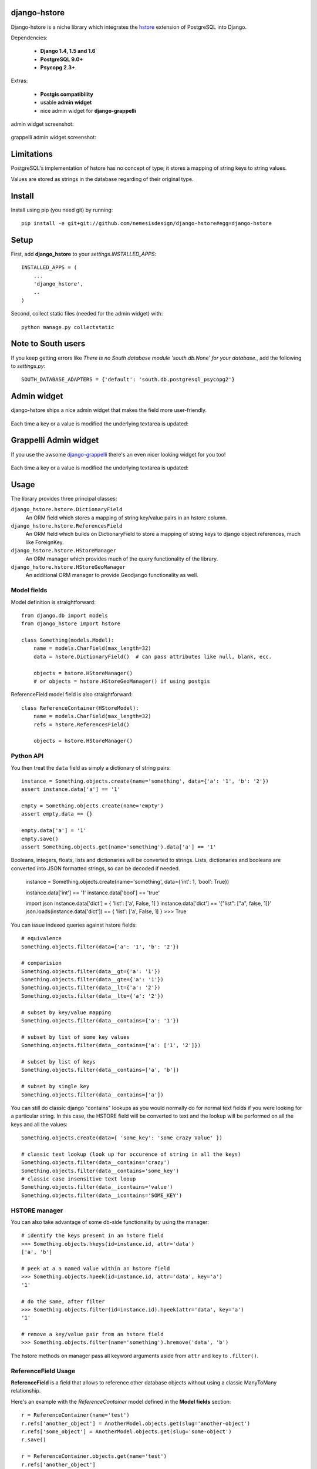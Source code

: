=============
django-hstore
=============

.. image:: https://travis-ci.org/nemesisdesign/django-hstore.png
   :target: https://travis-ci.org/nemesisdesign/django-hstore

.. image:: https://coveralls.io/repos/nemesisdesign/django-hstore/badge.png
  :target: https://coveralls.io/r/nemesisdesign/django-hstore

Django-hstore is a niche library which integrates the `hstore`_ extension of
PostgreSQL into Django.

Dependencies:

 * **Django 1.4, 1.5 and 1.6**
 * **PostgreSQL 9.0+**
 * **Psycopg 2.3+**.

Extras:

 * **Postgis compatibility**
 * usable **admin widget**
 * nice admin widget for **django-grappelli**

admin widget screenshot:

.. figure:: https://raw.github.com/nemesisdesign/django-hstore/master/docs/deafult-admin-widget.png

grappelli admin widget screenshot:

.. figure:: https://raw.github.com/nemesisdesign/django-hstore/master/docs/hstore-widget.png

===========
Limitations
===========

PostgreSQL's implementation of hstore has no concept of type; it stores a
mapping of string keys to string values.

Values are stored as strings in the database regarding of their original type.

=======
Install
=======

Install using pip (you need git) by running::

    pip install -e git+git://github.com/nemesisdesign/django-hstore#egg=django-hstore

=====
Setup
=====

First, add **django_hstore** to your `settings.INSTALLED_APPS`::

    INSTALLED_APPS = (
        ...
        'django_hstore',
        ..
    )
    
Second, collect static files (needed for the admin widget) with::

    python manage.py collectstatic

===================
Note to South users
===================

If you keep getting errors like `There is no South
database module 'south.db.None' for your database.`, add the following to
`settings.py`::

    SOUTH_DATABASE_ADAPTERS = {'default': 'south.db.postgresql_psycopg2'}

============
Admin widget
============

django-hstore ships a nice admin widget that makes the field more user-friendly.

.. figure:: https://raw.github.com/nemesisdesign/django-hstore/master/docs/deafult-admin-widget.png

Each time a key or a value is modified the underlying textarea is updated:

.. figure:: https://raw.github.com/nemesisdesign/django-hstore/master/docs/deafult-admin-widget-raw.png

======================
Grappelli Admin widget
======================

If you use the awsome `django-grappelli`_ there's an even nicer looking widget for you too!

.. figure:: https://raw.github.com/nemesisdesign/django-hstore/master/docs/hstore-widget.png

Each time a key or a value is modified the underlying textarea is updated:

.. figure:: https://raw.github.com/nemesisdesign/django-hstore/master/docs/hstore-widget-raw.png

=====
Usage
=====

The library provides three principal classes:

``django_hstore.hstore.DictionaryField``
    An ORM field which stores a mapping of string key/value pairs in an hstore
    column.
``django_hstore.hstore.ReferencesField``
    An ORM field which builds on DictionaryField to store a mapping of string
    keys to django object references, much like ForeignKey.
``django_hstore.hstore.HStoreManager``
    An ORM manager which provides much of the query functionality of the
    library.
``django_hstore.hstore.HStoreGeoManager``
    An additional ORM manager to provide Geodjango functionality as well.

------------
Model fields
------------

Model definition is straightforward::

    from django.db import models
    from django_hstore import hstore

    class Something(models.Model):
        name = models.CharField(max_length=32)
        data = hstore.DictionaryField()  # can pass attributes like null, blank, ecc.
        
        objects = hstore.HStoreManager()
        # or objects = hstore.HStoreGeoManager() if using postgis

ReferenceField model field is also straightforward::

    class ReferenceContainer(HStoreModel):
        name = models.CharField(max_length=32)
        refs = hstore.ReferencesField()
        
        objects = hstore.HStoreManager()

----------
Python API
----------

You then treat the ``data`` field as simply a dictionary of string pairs::

    instance = Something.objects.create(name='something', data={'a': '1', 'b': '2'})
    assert instance.data['a'] == '1'

    empty = Something.objects.create(name='empty')
    assert empty.data == {}

    empty.data['a'] = '1'
    empty.save()
    assert Something.objects.get(name='something').data['a'] == '1'

Booleans, integers, floats, lists and dictionaries will be converted to strings.
Lists, dictionaries and booleans are converted into JSON formatted strings, so
can be decoded if needed.

    instance = Something.objects.create(name='something', data={'int': 1, 'bool': True})
    
    instance.data['int'] == '1'
    instance.data['bool'] == 'true'
    
    import json
    instance.data['dict'] = { 'list': ['a', False, 1] }
    instance.data['dict'] == '{"list": ["a", false, 1]}'
    json.loads(instance.data['dict']) == { 'list': ['a', False, 1] }
    >>> True

You can issue indexed queries against hstore fields::

    # equivalence
    Something.objects.filter(data={'a': '1', 'b': '2'})

    # comparision
    Something.objects.filter(data__gt={'a': '1'})
    Something.objects.filter(data__gte={'a': '1'})
    Something.objects.filter(data__lt={'a': '2'})
    Something.objects.filter(data__lte={'a': '2'})

    # subset by key/value mapping
    Something.objects.filter(data__contains={'a': '1'})

    # subset by list of some key values
    Something.objects.filter(data__contains={'a': ['1', '2']})

    # subset by list of keys
    Something.objects.filter(data__contains=['a', 'b'])

    # subset by single key
    Something.objects.filter(data__contains=['a'])

You can still do classic django "contains" lookups as you would normally do for normal text
fields if you were looking for a particular string. In this case, the HSTORE field
will be converted to text and the lookup will be performed on all the keys and all the values::

    Something.objects.create(data={ 'some_key': 'some crazy Value' })

    # classic text lookup (look up for occurence of string in all the keys)
    Something.objects.filter(data__contains='crazy')
    Something.objects.filter(data__contains='some_key')
    # classic case insensitive text looup
    Something.objects.filter(data__icontains='value')
    Something.objects.filter(data__icontains='SOME_KEY')

--------------
HSTORE manager
--------------

You can also take advantage of some db-side functionality by using the manager::

    # identify the keys present in an hstore field
    >>> Something.objects.hkeys(id=instance.id, attr='data')
    ['a', 'b']

    # peek at a a named value within an hstore field
    >>> Something.objects.hpeek(id=instance.id, attr='data', key='a')
    '1'

    # do the same, after filter
    >>> Something.objects.filter(id=instance.id).hpeek(attr='data', key='a')
    '1'

    # remove a key/value pair from an hstore field
    >>> Something.objects.filter(name='something').hremove('data', 'b')

The hstore methods on manager pass all keyword arguments aside from ``attr`` and
``key`` to ``.filter()``.

--------------------
ReferenceField Usage
--------------------

**ReferenceField** is a field that allows to reference other database objects
without using a classic ManyToMany relationship.

Here's an example with the `ReferenceContainer` model defined in the **Model fields** section::

    r = ReferenceContainer(name='test')
    r.refs['another_object'] = AnotherModel.objects.get(slug='another-object')
    r.refs['some_object'] = AnotherModel.objects.get(slug='some-object')
    r.save()
    
    r = ReferenceContainer.objects.get(name='test')
    r.refs['another_object']
    '<AnotherModel: AnotherModel object>'
    r.refs['some_object']
    '<AnotherModel: AnotherModel some_object>'
    
The database is queried only when references are accessed directly.
Once references have been retrieved they will be stored for any eventual subsequent access::

    r = ReferenceContainer.objects.get(name='test')
    # this won't query the database
    r.refs
    { u'another_object': u'myapp.models.AnotherModel:1', u'some_object': u'myapp.models.AnotherModel:2' }
    
    # this will query the database
    r.refs['another_object']
    '<AnotherModel: AnotherModel object>'
    
    # retrieved reference is now visible also when calling the HStoreDict object:
    r.refs
    { u'another_object': <AnotherModel: AnotherModel object>, u'some_object': u'myapp.models.AnotherModel:2' }

=================
Running the tests
=================

Assuming one has the dependencies installed, and a **PostgreSQL 9.0+** server up and
running::

    python setup.py test

You might need to tweak the DB settings according to your DB configuration.
You can copy the file settings.py and create **local_settings.py**, which will
be used instead of the default settings.py.

If after running this command you get an **error** saying::
    
    type "hstore" does not exist

Try this::

    psql template1 -c 'create extension hstore;'

More details here: `PostgreSQL error type hstore does not exist`_

.. _hstore: http://www.postgresql.org/docs/9.1/interactive/hstore.html
.. _PostgreSQL error type hstore does not exist: http://clarkdave.net/2012/09/postgresql-error-type-hstore-does-not-exist/
.. _django-grappelli: http://grappelliproject.com/
